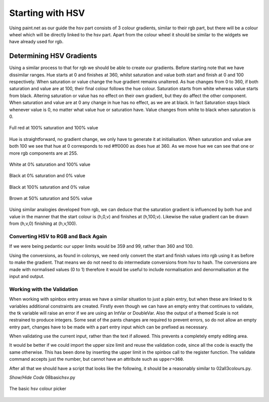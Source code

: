 =================
Starting with HSV
=================

Using paint.net as our guide the hsv part consists of 3 colour gradients,
similar to their rgb part, but there will be a colour wheel which will be
directly linked to the hsv part. Apart from the colour wheel it should be
similar to the widgets we have already used for rgb.

Determining HSV Gradients
=========================

Using a similar process to that for rgb we should be able to create our 
gradients. Before starting note that we have dissimilar ranges. Hue starts 
at 0 and finishes at 360, whilst saturation and value both start and finish 
at 0 and 100 respectively. When saturation or value change the hue gradient 
remains unaltered. As hue changes from 0 to 360, if both saturation and value 
are at 100, their final colour follows the hue colour. Saturation 
starts from white whereas value starts from black. Altering saturation or 
value has no effect on their own gradient, but they do affect the other 
component. When saturation and value are at 0 any change in hue has no 
effect, as we are at black. In fact Saturation stays black whenever value is 
0, no matter what value hue or saturation have. Value changes from white to 
black when saturation is 0.

.. figure :: ../figures/red_hsv.webp
    :width: 173
    :height: 125
    :alt: red hsv in paint.net
    :align: center

    Full red at 100% saturation and 100% value

Hue is straightforward, no gradient change, we only have to generate it at
initialisation. When saturation and value are both 100 we see that hue at 0 
corresponds to red #ff0000 as does hue at 360. As we move hue we can see 
that one or more rgb components are at 255.

.. figure :: ../figures/white_hsv.webp
    :width: 170
    :height: 125
    :alt: white hsv in paint.net
    :align: center

    White at 0% saturation and 100% value

.. figure :: ../figures/black_hsv.webp
    :width: 173
    :height: 125
    :alt: black hsv in paint.net 0% saturation 0% value
    :align: center
    
    Black at 0% saturation and 0% value

.. figure :: ../figures/black_100s.webp
    :width: 173
    :height: 124
    :alt: black hsv in paint.net 100% saturation 0% value
    :align: center
    
    Black at 100% saturation and 0% value

.. figure :: ../figures/hsv_50_50.webp
    :width: 171
    :height: 122
    :alt: brown hsv in paint.net 50% saturation 50% value
    :align: center

    Brown at 50% saturation and 50% value
    
Using similar analogies developed from rgb, we can deduce that the saturation
gradient is influenced by both hue and value in the manner that the start
colour is (h,0,v) and finishes at (h,100,v). Likewise the value gradient
can be drawn from (h,v,0) finishing at (h,v,100).

Converting HSV to RGB and Back Again
------------------------------------

If we were being pedantic our upper limits would be 359 and 99, rather than
360 and 100.

Using the conversions, as found in colorsys, we need only convert the start 
and finish values into rgb using it as before to make the gradient.
That means we do not need to do intermediate conversions from hsv to hash. 
The conversions are made with normalised values (0 to 1) therefore it would 
be useful to include normalisation and denormalisation at the input and 
output.

Working with the Validation
---------------------------

When working with spinbox entry areas we have a similar situation to just a
plain entry, but when these are linked to tk variables additional constraints
are created. Firstly even though we can have an empty entry that continues to
validate, the tk variable will raise an error if we are using an IntVar or
DoubleVar. Also the output of a themed Scale is not restrained to produce
integers. Some seat of the pants changes are required to prevent errors, so
do not allow an empty entry part, changes have to be made with a part entry 
input which can be prefixed as necessary.

When validating use the current input, rather than the text if allowed. This
prevents a completely empty editing area.

It would be better if we could import the upper size limit and reuse the 
validation code, since all the code is exactly the same otherwise. This has
been done by inserting the upper limit in the spinbox call to the register
function. The validate command accepts just the number, but cannot have 
an attribute such as ``upper=360``.

After all that we should have a script that looks like the following, it 
should be a reasonably similar to 02all3colours.py.

.. container:: toggle

    .. container:: header

        *Show/Hide Code* 08basichsv.py

    .. literalinclude:: ../examples/colours/08basichsv.py

.. figure :: ../figures/basic_hsv.webp
    :width: 459
    :height: 280
    :alt: hsv in tkinter three gradients
    :align: center

    The basic hsv colour picker
